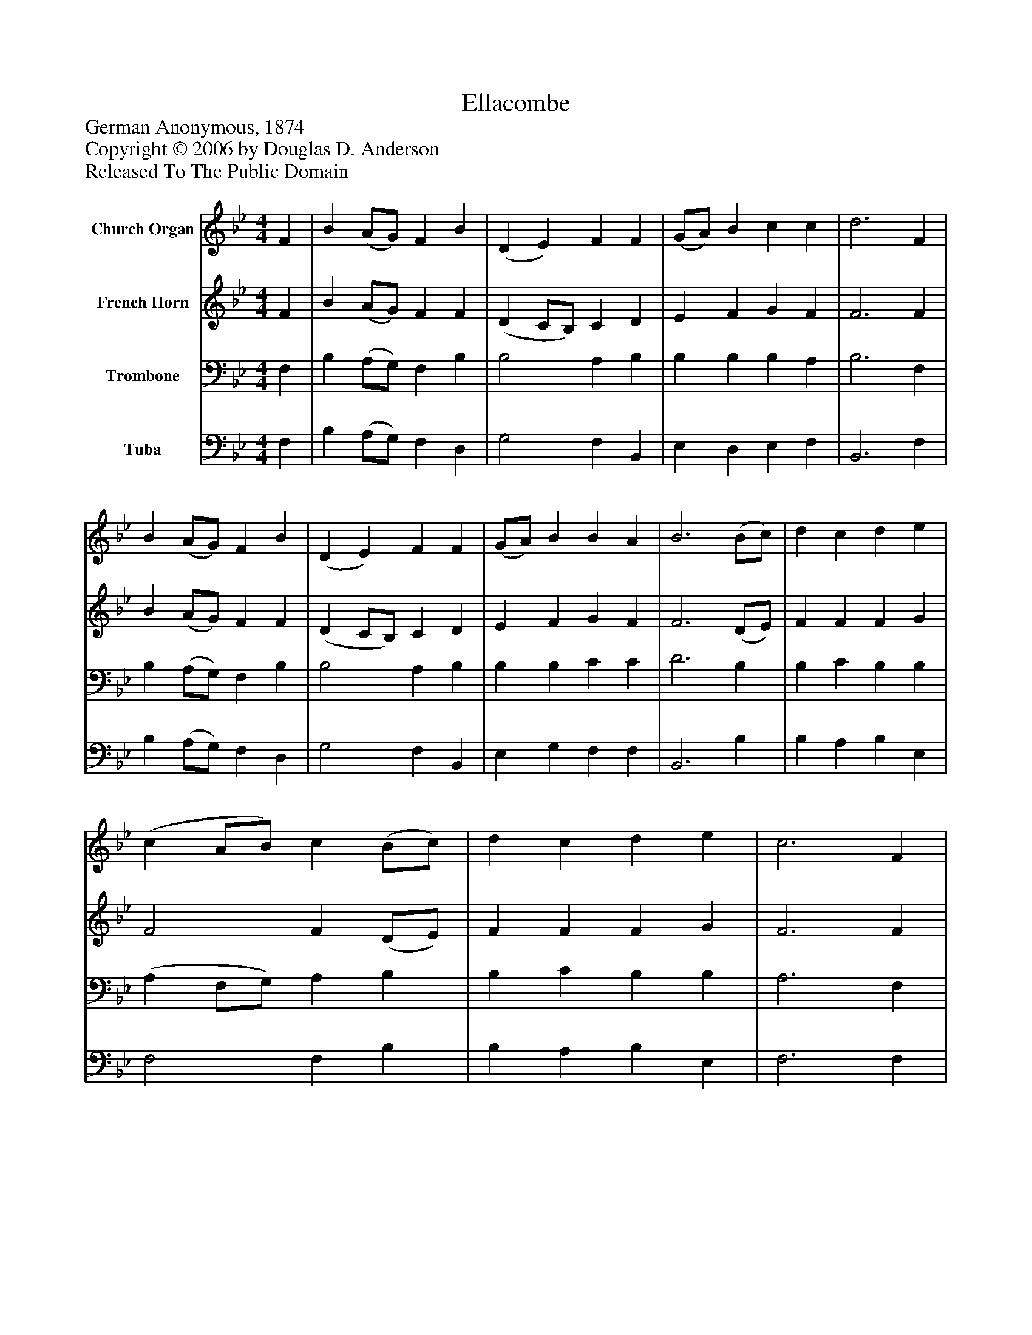 %%abc-creator mxml2abc 1.4
%%abc-version 2.0
%%continueall true
%%titletrim true
%%titleformat A-1 T C1, Z-1, S-1
X: 0
T: Ellacombe
Z: German Anonymous, 1874
Z: Copyright © 2006 by Douglas D. Anderson
Z: Released To The Public Domain
L: 1/4
M: 4/4
V: P1 name="Church Organ"
%%MIDI program 1 19
V: P2 name="French Horn"
%%MIDI program 2 60
V: P3 name="Trombone"
%%MIDI program 3 57
V: P4 name="Tuba"
%%MIDI program 4 58
K: Bb
[V: P1]  F | B (A/G/) F B | (D E) F F | (G/A/) B c c | d3 F | B (A/G/) F B | (D E) F F | (G/A/) B B A | B3 (B/c/) | d c d e | (c A/B/) c (B/c/) | d c d e | c3 F | B (A/G/) F B | (D E) F F | (G/A/) B B A | B3|]
[V: P2]  F | B (A/G/) F F | (D C/B,/) C D | E F G F | F3 F | B (A/G/) F F | (D C/B,/) C D | E F G F | F3 (D/E/) | F F F G | F2 F (D/E/) | F F F G | F3 F | B (A/G/) F F | (D C/B,/) C D | E F G F | F3|]
[V: P3]  F, | B, (A,/G,/) F, B, | B,2 A, B, | B, B, B, A, | B,3 F, | B, (A,/G,/) F, B, | B,2 A, B, | B, B, C C | D3 B, | B, C B, B, | (A, F,/G,/) A, B, | B, C B, B, | A,3 F, | B, (A,/G,/) F, B, | B,2 A, B, | B, B, C C | D3|]
[V: P4]  F, | B, (A,/G,/) F, D, | G,2 F, B,, | E, D, E, F, | B,,3 F, | B, (A,/G,/) F, D, | G,2 F, B,, | E, G, F, F, | B,,3 B, | B, A, B, E, | F,2 F, B, | B, A, B, E, | F,3 F, | B, (A,/G,/) F, D, | G,2 F, B,, | E, G, F, F, | B,,3|]

